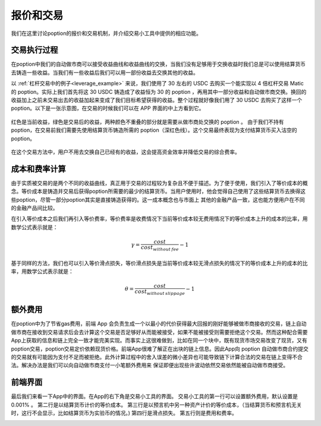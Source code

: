.. _trade_tool:

报价和交易
==========

我们在这里讨论poption的报价和交易机制，并介绍交易小工具中提供的相应功能。

交易执行过程
------------------
在poption中我们的自动做市商可以接受收益曲线和收益曲线的交换，当我们没有足够用于交换收益时我们总是可以使用结算货币去铸造一些收益。当我们有一些收益后我们可以用一部份收益去交换其他的收益。

以 :ref:`杠杆交易中的例子<leverage_example>` 来说，我们使用了 30 左右的 USDC 去购买一个能实现以 4 倍杠杆交易 Matic 的 poption。实际上我们首先将这 30 USDC 铸造成了收益恒为 30 的 poption ，再用其中一部分收益和自动做市商交换。换回的收益加上之前未交易出去的收益加起来变成了我们目标希望获得的收益。整个过程就好像我们用了 30 USDC 去购买了这样一个 poption。以下是一张示意图，在交易的时候我们可以在 APP 界面的中上方看到它。

.. figure:: ../images/naked_short.png
    :align: center

    红色是当前收益，绿色是交易后的收益，两种颜色不重叠的部分就是需要从做市商处交换的 poption 。
    由于我们不持有 poption，在交易前我们需要先使用结算货币铸造所需的 poption（深红色线）。这个交易最终表现为支付结算货币买入沽空的 poption。

在这个交易方法中，用户不用去交换自己已经有的收益，这会提高资金效率并降低交易的综合费率。

成本和费率计算
----------------
由于实质被交易的是两个不同的收益曲线，真正用于交易的过程较为复杂且不便于描述。为了便于使用，我们引入了等价成本的概念。等价成本是铸造并交易后获得poption所需要的最少的结算货币。当用户使用时，他会觉得自己使用了这些结算货币去换得这些poption，尽管一部分poption其实是直接铸造获得的。这一成本概念也与市面上
其他的金融产品一致，这也能方便用户在不同的金融产品间比较。

在引入等价成本之后我们再引入等价费率，等价费率是收费情况下当前等价成本较无费用情况下的等价成本上升的成本的比率，用数学公式表示就是：

.. math::
    \gamma=\dfrac{cost}{cost_{without\: fee}} - 1

基于同样的方法，我们也可以引入等价滑点损失，等价滑点损失是当前等价成本较无滑点损失的情况下的等价成本上升的成本的比率，用数学公式表示就是：

.. math::
    \theta=\dfrac{cost}{cost_{without\: slippage}} - 1

额外费用
-------------
在poption中为了节省gas费用，前端 App 会负责生成一个以最小的代价获得最大回报的刚好能够被做市商接收的交易，链上自动做市商在接收到交易请求后会去计算这个交易是否足够好从而能被接受，如果不能被接受则需要拒绝这个交易。然而这种配合需要App上获取的信息和链上完全一致才能完美实现。而事实上这很难做到，比如在同一个块中，既有现货市场交易改变了现货，又有poption交易，poption交易定价依赖现货价格。前端App很难了解正在出块的链上信息。因此App向 poption 自动做市商合约提交的交易就有可能因为支付不足而被拒绝。此外计算过程中的舍入误差的微小差异也可能导致链下计算合法的交易在链上变得不合法。解决办法是我们可以向自动做市商支付一小笔额外费用来
保证即便出现些许波动依然交易依然能被自动做市商接受。

前端界面
------------
最后我们来看一下App中的界面。在App的右下角是交易小工具的界面。
交易小工具的第一行可以设置额外费用，默认设置是 0.001% 。
第二行是以结算货币计价的等价成本。
第三行是以预言机中另一种资产计价的等价成本，（当结算货币和预言机无关时，这行不会显示，比如结算货币为实验币的情况。)
第四行是滑点损失。
第五行则是费用和费率。

.. image:: ../images/trade_0.png
    :align: center
